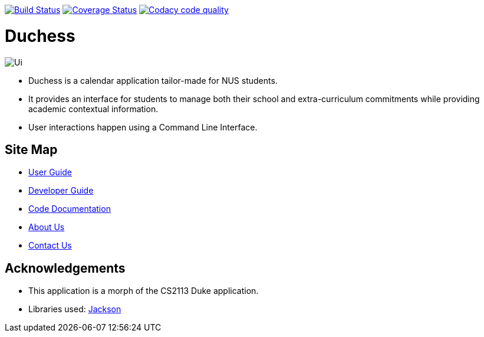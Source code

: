 image:https://travis-ci.com/AY1920S1-CS2113T-T09-2/main.svg?branch=master["Build Status", link="https://travis-ci.com/AY1920S1-CS2113T-T09-2/main"]
image:https://coveralls.io/repos/github/AY1920S1-CS2113T-T09-2/main/badge.svg?branch=master["Coverage Status", link="https://coveralls.io/github/AY1920S1-CS2113T-T09-2/main?branch=master"]
image:https://api.codacy.com/project/badge/Grade/f21ca33389cd46cc93f3430aed20d529["Codacy code quality", link="https://www.codacy.com/manual/mohideenik/main?utm_source=github.com&utm_medium=referral&utm_content=AY1920S1-CS2113T-T09-2/main&utm_campaign=Badge_Grade"]

= Duchess

image::docs/images/Ui.png[]

* Duchess is a calendar application tailor-made for NUS students.
* It provides an interface for students to manage both their school and extra-curriculum commitments while providing academic contextual information.
* User interactions happen using a Command Line Interface.

== Site Map
* https://github.com/AY1920S1-CS2113T-T09-2/main/blob/master/docs/UserGuide.adoc[User Guide^]
* https://github.com/AY1920S1-CS2113T-T09-2/main/blob/master/docs/DeveloperGuide.adoc[Developer Guide^]
* https://ay1920s1-cs2113t-t09-2.github.io/duchess/[Code Documentation]
* https://github.com/AY1920S1-CS2113T-T09-2/main/blob/master/docs/AboutUs.adoc[About Us^]
* https://github.com/AY1920S1-CS2113T-T09-2/main/blob/master/docs/ContactUs.adoc[Contact Us^]

== Acknowledgements
* This application is a morph of the CS2113 Duke application.
* Libraries used: https://github.com/FasterXML/jackson[Jackson]